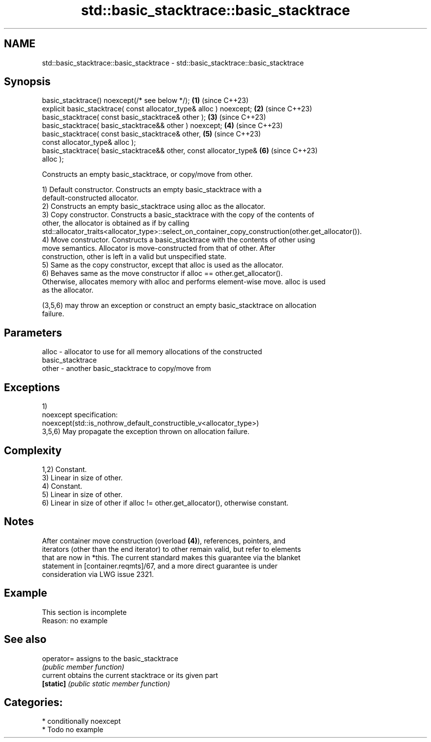 .TH std::basic_stacktrace::basic_stacktrace 3 "2024.06.10" "http://cppreference.com" "C++ Standard Libary"
.SH NAME
std::basic_stacktrace::basic_stacktrace \- std::basic_stacktrace::basic_stacktrace

.SH Synopsis
   basic_stacktrace() noexcept(/* see below */);                      \fB(1)\fP (since C++23)
   explicit basic_stacktrace( const allocator_type& alloc ) noexcept; \fB(2)\fP (since C++23)
   basic_stacktrace( const basic_stacktrace& other );                 \fB(3)\fP (since C++23)
   basic_stacktrace( basic_stacktrace&& other ) noexcept;             \fB(4)\fP (since C++23)
   basic_stacktrace( const basic_stacktrace& other,                   \fB(5)\fP (since C++23)
                     const allocator_type& alloc );
   basic_stacktrace( basic_stacktrace&& other, const allocator_type&  \fB(6)\fP (since C++23)
   alloc );

   Constructs an empty basic_stacktrace, or copy/move from other.

   1) Default constructor. Constructs an empty basic_stacktrace with a
   default-constructed allocator.
   2) Constructs an empty basic_stacktrace using alloc as the allocator.
   3) Copy constructor. Constructs a basic_stacktrace with the copy of the contents of
   other, the allocator is obtained as if by calling
   std::allocator_traits<allocator_type>::select_on_container_copy_construction(other.get_allocator()).
   4) Move constructor. Constructs a basic_stacktrace with the contents of other using
   move semantics. Allocator is move-constructed from that of other. After
   construction, other is left in a valid but unspecified state.
   5) Same as the copy constructor, except that alloc is used as the allocator.
   6) Behaves same as the move constructor if alloc == other.get_allocator().
   Otherwise, allocates memory with alloc and performs element-wise move. alloc is used
   as the allocator.

   (3,5,6) may throw an exception or construct an empty basic_stacktrace on allocation
   failure.

.SH Parameters

   alloc - allocator to use for all memory allocations of the constructed
           basic_stacktrace
   other - another basic_stacktrace to copy/move from

.SH Exceptions

   1)
   noexcept specification:
   noexcept(std::is_nothrow_default_constructible_v<allocator_type>)
   3,5,6) May propagate the exception thrown on allocation failure.

.SH Complexity

   1,2) Constant.
   3) Linear in size of other.
   4) Constant.
   5) Linear in size of other.
   6) Linear in size of other if alloc != other.get_allocator(), otherwise constant.

.SH Notes

   After container move construction (overload \fB(4)\fP), references, pointers, and
   iterators (other than the end iterator) to other remain valid, but refer to elements
   that are now in *this. The current standard makes this guarantee via the blanket
   statement in [container.reqmts]/67, and a more direct guarantee is under
   consideration via LWG issue 2321.

.SH Example

    This section is incomplete
    Reason: no example

.SH See also

   operator= assigns to the basic_stacktrace
             \fI(public member function)\fP
   current   obtains the current stacktrace or its given part
   \fB[static]\fP  \fI(public static member function)\fP

.SH Categories:
     * conditionally noexcept
     * Todo no example
